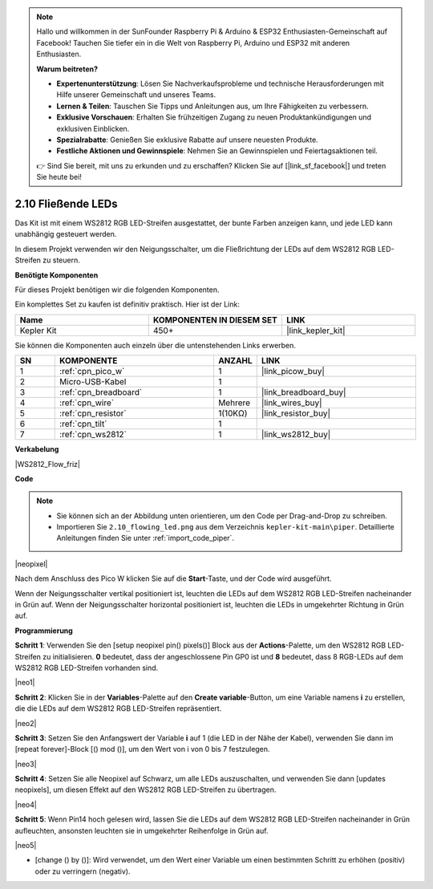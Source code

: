 .. note::

    Hallo und willkommen in der SunFounder Raspberry Pi & Arduino & ESP32 Enthusiasten-Gemeinschaft auf Facebook! Tauchen Sie tiefer ein in die Welt von Raspberry Pi, Arduino und ESP32 mit anderen Enthusiasten.

    **Warum beitreten?**

    - **Expertenunterstützung**: Lösen Sie Nachverkaufsprobleme und technische Herausforderungen mit Hilfe unserer Gemeinschaft und unseres Teams.
    - **Lernen & Teilen**: Tauschen Sie Tipps und Anleitungen aus, um Ihre Fähigkeiten zu verbessern.
    - **Exklusive Vorschauen**: Erhalten Sie frühzeitigen Zugang zu neuen Produktankündigungen und exklusiven Einblicken.
    - **Spezialrabatte**: Genießen Sie exklusive Rabatte auf unsere neuesten Produkte.
    - **Festliche Aktionen und Gewinnspiele**: Nehmen Sie an Gewinnspielen und Feiertagsaktionen teil.

    👉 Sind Sie bereit, mit uns zu erkunden und zu erschaffen? Klicken Sie auf [|link_sf_facebook|] und treten Sie heute bei!

.. _per_flowing_leds:

2.10 Fließende LEDs
====================

Das Kit ist mit einem WS2812 RGB LED-Streifen ausgestattet, der bunte Farben anzeigen kann, und jede LED kann unabhängig gesteuert werden.

In diesem Projekt verwenden wir den Neigungsschalter, um die Fließrichtung der LEDs auf dem WS2812 RGB LED-Streifen zu steuern.

**Benötigte Komponenten**

Für dieses Projekt benötigen wir die folgenden Komponenten.

Ein komplettes Set zu kaufen ist definitiv praktisch. Hier ist der Link:

.. list-table::
    :widths: 20 20 20
    :header-rows: 1

    *   - Name	
        - KOMPONENTEN IN DIESEM SET
        - LINK
    *   - Kepler Kit	
        - 450+
        - |link_kepler_kit|

Sie können die Komponenten auch einzeln über die untenstehenden Links erwerben.

.. list-table::
    :widths: 5 20 5 20
    :header-rows: 1

    *   - SN
        - KOMPONENTE	
        - ANZAHL
        - LINK
    *   - 1
        - :ref:`cpn_pico_w`
        - 1
        - |link_picow_buy|
    *   - 2
        - Micro-USB-Kabel
        - 1
        - 
    *   - 3
        - :ref:`cpn_breadboard`
        - 1
        - |link_breadboard_buy|
    *   - 4
        - :ref:`cpn_wire`
        - Mehrere
        - |link_wires_buy|
    *   - 5
        - :ref:`cpn_resistor`
        - 1(10KΩ)
        - |link_resistor_buy|
    *   - 6
        - :ref:`cpn_tilt`
        - 1
        - 
    *   - 7
        - :ref:`cpn_ws2812`
        - 1
        - |link_ws2812_buy|

**Verkabelung**

|WS2812_Flow_friz|

**Code**

.. note::

    * Sie können sich an der Abbildung unten orientieren, um den Code per Drag-and-Drop zu schreiben. 
    * Importieren Sie ``2.10_flowing_led.png`` aus dem Verzeichnis ``kepler-kit-main\piper``. Detaillierte Anleitungen finden Sie unter :ref:`import_code_piper`.

|neopixel|

Nach dem Anschluss des Pico W klicken Sie auf die **Start**-Taste, und der Code wird ausgeführt.

Wenn der Neigungsschalter vertikal positioniert ist, leuchten die LEDs auf dem WS2812 RGB LED-Streifen nacheinander in Grün auf. Wenn der Neigungsschalter horizontal positioniert ist, leuchten die LEDs in umgekehrter Richtung in Grün auf.

**Programmierung**

**Schritt 1**: Verwenden Sie den [setup neopixel pin() pixels()] Block aus der **Actions**-Palette, um den WS2812 RGB LED-Streifen zu initialisieren. **0** bedeutet, dass der angeschlossene Pin GP0 ist und **8** bedeutet, dass 8 RGB-LEDs auf dem WS2812 RGB LED-Streifen vorhanden sind.

|neo1|

**Schritt 2**: Klicken Sie in der **Variables**-Palette auf den **Create variable**-Button, um eine Variable namens **i** zu erstellen, die die LEDs auf dem WS2812 RGB LED-Streifen repräsentiert.

|neo2|

**Schritt 3**: Setzen Sie den Anfangswert der Variable **i** auf 1 (die LED in der Nähe der Kabel), verwenden Sie dann im [repeat forever]-Block [() mod ()], um den Wert von i von 0 bis 7 festzulegen.

|neo3|

**Schritt 4**: Setzen Sie alle Neopixel auf Schwarz, um alle LEDs auszuschalten, und verwenden Sie dann [updates neopixels], um diesen Effekt auf den WS2812 RGB LED-Streifen zu übertragen.

|neo4|

**Schritt 5**: Wenn Pin14 hoch gelesen wird, lassen Sie die LEDs auf dem WS2812 RGB LED-Streifen nacheinander in Grün aufleuchten, ansonsten leuchten sie in umgekehrter Reihenfolge in Grün auf.

|neo5|

* [change () by ()]: Wird verwendet, um den Wert einer Variable um einen bestimmten Schritt zu erhöhen (positiv) oder zu verringern (negativ).
